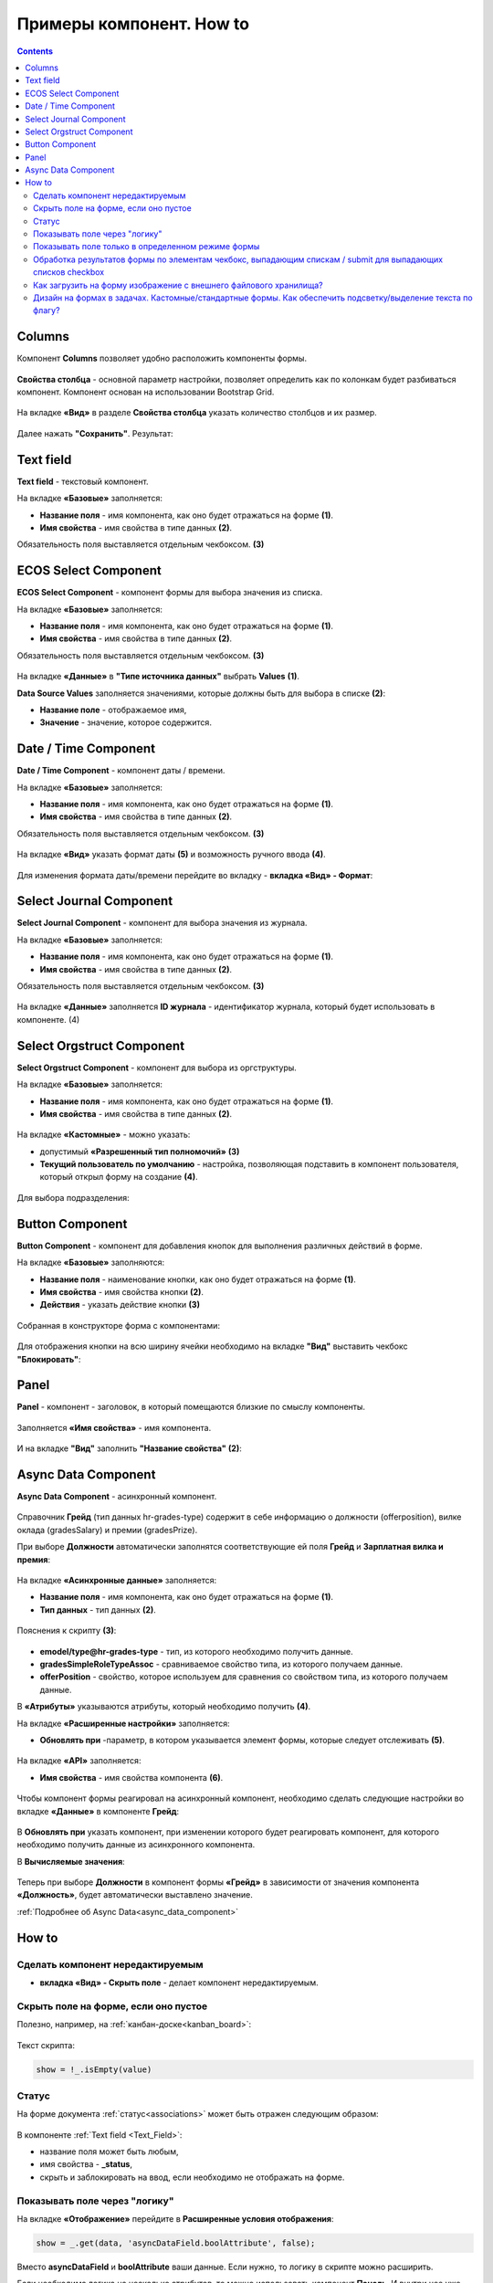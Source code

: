 .. _form_examples:

Примеры компонент. How to
==========================

.. contents::
     :depth: 3

Columns
--------

.. _sample_columns_component:

Компонент **Columns** позволяет удобно расположить компоненты формы.

 .. image:: _static/form_examples/columns_1.png
       :width: 200
       :align: center

**Свойства столбца** - основной параметр настройки, позволяет определить как по колонкам будет разбиваться компонент. Компонент основан на использовании Bootstrap Grid.

 .. image:: _static/form_examples/columns_2.png
       :width: 600
       :align: center

На вкладке **«Вид»** в разделе **Свойства столбца** указать количество столбцов и их размер. 

 .. image:: _static/form_examples/columns_3.png
       :width: 400
       :align: center

Далее нажать **"Сохранить"**. Результат:

 .. image:: _static/form_examples/columns_4.png
       :width: 600
       :align: center

Text field
------------

.. _sample_text_field_component:

**Text field** - текстовый компонент. 

На вкладке **«Базовые»** заполняется: 

- **Название поля** - имя компонента, как оно будет отражаться на форме **(1)**.
- **Имя свойства** - имя свойства в типе данных **(2)**.

Обязательность поля выставляется отдельным чекбоксом. **(3)**

 .. image:: _static/form_examples/Text_field_1.png
       :width: 600
       :align: center

ECOS Select Component
----------------------

.. _sample_ecos_select_component:

**ECOS Select Component** - компонент формы для выбора значения из списка.

На вкладке **«Базовые»** заполняется: 

- **Название поля** - имя компонента, как оно будет отражаться на форме **(1)**.
- **Имя свойства** - имя свойства в типе данных **(2)**.

Обязательность поля выставляется отдельным чекбоксом. **(3)**

 .. image:: _static/form_examples/ECOS_Select_1.png
       :width: 600
       :align: center

На вкладке **«Данные»** в **"Типе источника данных"** выбрать **Values** **(1)**.

**Data Source Values**  заполняется значениями, которые должны быть для выбора в списке **(2)**: 

- **Название поле** - отображаемое имя, 
- **Значение** - значение, которое содержится.

 .. image:: _static/form_examples/ECOS_Select_2.png
       :width: 400
       :align: center


Date / Time Component
----------------------

.. _sample_date_time_component:

**Date / Time Component** - компонент даты / времени. 

На вкладке **«Базовые»** заполняется: 

- **Название поля** - имя компонента, как оно будет отражаться на форме **(1)**.
- **Имя свойства** - имя свойства в типе данных **(2)**.

Обязательность поля выставляется отдельным чекбоксом. **(3)**

 .. image:: _static/form_examples/Date_Time_1.png
       :width: 600
       :align: center

На вкладке **«Вид»** указать формат даты **(5)** и возможность ручного ввода **(4)**. 

 .. image:: _static/form_examples/Date_Time_2.png
       :width: 400
       :align: center

Для изменения формата даты/времени перейдите во вкладку - **вкладка «Вид» - Формат**:

 .. image:: _static/form_examples/Date_Time_3.png
       :width: 600
       :align: center


Select Journal Component
-------------------------

.. _sample_select_journal_component:

**Select Journal Component** - компонент для выбора значения из журнала.

На вкладке **«Базовые»** заполняется: 

- **Название поля** - имя компонента, как оно будет отражаться на форме **(1)**.
- **Имя свойства** - имя свойства в типе данных **(2)**.

Обязательность поля выставляется отдельным чекбоксом. **(3)**

 .. image:: _static/form_examples/Select_Journal_1.png
       :width: 600
       :align: center

На вкладке **«Данные»** заполняется **ID журнала** - идентификатор журнала, который будет использовать в компоненте. (4)

 .. image:: _static/form_examples/Select_Journal_2.png
       :width: 400
       :align: center

Select Orgstruct Component
----------------------------

.. _sample_select_orgstruct_component:

**Select Orgstruct Component**  - компонент для выбора из оргструктуры. 

На вкладке **«Базовые»** заполняется: 

- **Название поля** - имя компонента, как оно будет отражаться на форме **(1)**.
- **Имя свойства** - имя свойства в типе данных **(2)**.

 .. image:: _static/form_examples/form_4.png
       :width: 600
       :align: center

На вкладке **«Кастомные»** - можно указать:

- допустимый **«Разрешенный тип полномочий»** **(3)**
- **Текущий пользователь по умолчанию** - настройка, позволяющая подставить в компонент пользователя, который открыл форму на создание **(4)**.

 .. image:: _static/form_examples/form_5.png
       :width: 600
       :align: center

Для выбора подразделения:

 .. image:: _static/form_examples/form_5_1.png
       :width: 600
       :align: center

Button Component 
---------------------

.. _sample_button_component:

**Button Component** - компонент для добавления кнопок для выполнения различных действий в форме.

На вкладке **«Базовые»** заполняются: 

- **Название поля** - наименование кнопки, как оно будет отражаться на форме **(1)**.
- **Имя свойства** - имя свойства кнопки **(2)**.
- **Действия** - указать действие кнопки **(3)**
  

 .. image:: _static/form_examples/button.png
       :width: 600
       :align: center

Собранная в конструкторе форма с компонентами:

 .. image:: _static/form_examples/form_full.png
       :width: 600
       :align: center

Для отображения кнопки на всю ширину ячейки необходимо на вкладке **"Вид"** выставить чекбокс **"Блокировать"**:

  .. image:: _static/form_examples/button_1.png
       :width: 600
       :align: center

Panel
-------

.. _sample_panel_component:

**Panel**  - компонент - заголовок, в который помещаются близкие по смыслу компоненты.

 .. image:: _static/form_examples/form_2.png
       :width: 200
       :align: center

Заполняется **«Имя свойства»** - имя компонента.

 .. image:: _static/form_examples/form_3.png
       :width: 600
       :align: center

И на вкладке **"Вид"** заполнить **"Название свойства"** **(2)**:

 .. image:: _static/form_examples/form_14.png
       :width: 600
       :align: center

Async Data Component 
----------------------

.. _sample_async_data_component:

**Async Data Component** - асинхронный компонент.

 .. image:: _static/form_examples/form_12_1.png
       :width: 600
       :align: center

Справочник **Грейд** (тип данных hr-grades-type) содержит в себе информацию о должности (offerposition), вилке оклада (gradesSalary) и премии (gradesPrize).

При выборе **Должности** автоматически заполнятся соответствующие ей поля **Грейд** и **Зарплатная вилка и премия**:

 .. image:: _static/form_examples/form_6.png
       :width: 200
       :align: center

На вкладке **«Асинхронные данные»** заполняется: 

- **Название поля** - имя компонента, как оно будет отражаться на форме **(1)**.
- **Тип данных** - тип данных **(2)**.

 .. image:: _static/form_examples/form_7.png
       :width: 600
       :align: center

Пояснения к скрипту **(3)**:

 .. image:: _static/form_examples/form_8.png
       :width: 500
       :align: center

- **emodel/type@hr-grades-type** - тип, из которого необходимо получить данные.
- **gradesSimpleRoleTypeAssoc** - сравниваемое свойство типа, из которого получаем данные.
- **offerPosition** - свойство, которое используем для сравнения со свойством типа, из которого получаем данные.

В **«Атрибуты»** указываются атрибуты, который необходимо получить **(4)**.

На вкладке **«Расширенные настройки»** заполняется:

- **Обновлять при** -параметр, в котором указывается элемент формы, которые следует отслеживать **(5)**.

 .. image:: _static/form_examples/form_9.png
       :width: 400
       :align: center

На вкладке **«API»** заполняется:

- **Имя свойства** - имя свойства компонента **(6)**.

 .. image:: _static/form_examples/form_10.png
       :width: 400
       :align: center

Чтобы компонент формы реагировал на асинхронный компонент, необходимо сделать следующие настройки во вкладке **«Данные»** в компоненте **Грейд**:

 .. image:: _static/form_examples/form_11.png
       :width: 400
       :align: center

В **Обновлять при** указать компонент, при изменении которого будет реагировать компонент, для которого необходимо получить данные из асинхронного компонента.

В **Вычисляемые значения**:

 .. image:: _static/form_examples/form_12.png
       :width: 400
       :align: center

Теперь при выборе **Должности** в компонент формы **«Грейд»** в зависимости от значения компонента **«Должность»**, будет автоматически выставлено значение.

:ref:`Подробнее об Async Data<async_data_component>`

How to
-------

Сделать компонент нередактируемым
~~~~~~~~~~~~~~~~~~~~~~~~~~~~~~~~~~~~

- **вкладка «Вид» - Скрыть поле** - делает компонент нередактируемым.

 .. image:: _static/form_examples/form_13.png
       :width: 600
       :align: center


Скрыть поле на форме, если оно пустое 
~~~~~~~~~~~~~~~~~~~~~~~~~~~~~~~~~~~~~~~~

Полезно, например, на :ref:`канбан-доске<kanban_board>`:

 .. image:: _static/form_examples/form_15.png
       :width: 600
       :align: center

Текст скрипта:

.. code-block::

      show = !_.isEmpty(value)

Статус
~~~~~~~~~

На форме документа :ref:`статус<associations>` может быть отражен следующим образом:

 .. image:: _static/form_examples/form_status.png
       :width: 600
       :align: center

В компоненте  :ref:`Text field <Text_Field>`:

- название поля может быть любым, 
- имя свойства -  **_status**, 
- скрыть и заблокировать на ввод, если необходимо не отображать на форме.

Показывать поле  через "логику"
~~~~~~~~~~~~~~~~~~~~~~~~~~~~~~~~~~~~~~~~~~

На вкладке **«Отображение»** перейдите в **Расширенные условия отображения**:

.. image:: _static/form_examples/form_mode_1.png
       :width: 600
       :align: center

.. code-block::

      show = _.get(data, 'asyncDataField.boolAttribute', false);

Вместо **asyncDataField** и **boolAttribute** ваши данные. Если нужно, то логику в скрипте можно расширить.

Если необходима логика на несколько атрибутов, то можно использовать компонент **Панель**. И внутри нее уже разместить нужные атрибуты. Визуально панель можно настроить, чтобы её присустствие никак не отображалось.

Показывать поле только в определенном режиме формы
~~~~~~~~~~~~~~~~~~~~~~~~~~~~~~~~~~~~~~~~~~~~~~~~~~~~~~~

На вкладке **«Отображение»** перейдите в **Расширенные условия отображения**:

.. image:: _static/form_examples/form_mode.png
       :width: 600
       :align: center

.. code-block::

      const {options} = instance || {};
      const {formMode} = options || {};
      var isCreateMode = formMode === 'CREATE';

      show = !isCreateMode;

где **formMode** может быть:

  - **CREATE** -  форма создания;
  - **VIEW** - форма просмотра;
  - **EDIT** -  форма редактирования

Обработка результатов формы по элементам чекбокс, выпадающим спискам / submit для выпадающих списков checkbox
~~~~~~~~~~~~~~~~~~~~~~~~~~~~~~~~~~~~~~~~~~~~~~~~~~~~~~~~~~~~~~~~~~~~~~~~~~~~~~~~~~~~~~~~~~~~~~~~~~~~~~~~~~~~~~~~

Для того чтобы при выборе элемента в выпадающем списке или при клике на чекбокс происходил сабмит формы можно на submit кнопке во вкладке **"Данные"**:

1. В поле **"Обновлять при"** добавить зависимость от компонентов на форме, изменение которых нам интересно.
2. В поле **"Вычисляемые значения"** добавить логику для срабатывания авто-сабмита:

.. code-block::

      if (data.selectWithSubmit || data.submitOnCheckBox) {
      instance.root.submit();
      }

где

      - **data** - данные формы;
      - **selectWithSubmit** и **submitOnCheckbox** - ключи компонентов на форме;
      - **instance** - текущий компонент (кнопка);
      - **instance.root** - текущая форма, в которой добавлена кнопка.

Пример конфигурации:

.. image:: _static/form_examples/submit-on-select.png
       :width: 400
       :align: center

:download:`json с данными формы <../files/submit-on-select-example.json>` 

Как загрузить на форму изображение с внешнего файлового хранилища?
~~~~~~~~~~~~~~~~~~~~~~~~~~~~~~~~~~~~~~~~~~~~~~~~~~~~~~~~~~~~~~~~~~~~

Для автозаполнения полей на форме можно добавить кнопку и настроить **"Действия"** = **Custom**. При этом выборе внизу появляется поле для ввода произвольного javascript кода. В это поле можно загрузить нужные данные и проставить их на форму следующим образом:

.. code-block::

      const submission = instance.root.submission;
      instance.root.submission = {
      ...submission,
      data: {
      ...(submission.data),
      // Заполняем поле с файлом
      uploadField: contentData,
      // Заполняем текстовое поле
      textField: 'Размер файла: ' + contentData[0].size
      }
      };

где

      - **instance** - текущий компонент (кнопка);
      - **instance.root** - форма, в которой находится наша кнопка;
      - **instance.root.submission** - данные формы.

С простыми текстовыми/числовыми/булевыми полями в **data** можно просто положить требуемое значение. Для полей с контентом нужно предварительно загрузить контент на сервер как временный файл.

.. code-block::

      const formData = new FormData();
      
      formData.append('file', file);
      formData.append('ecosType', 'temp-file');
      formData.append('mimeType', file.type);
      formData.append('name', file.name);
      
      return ecosFetch('/gateway/emodel/api/ecos/webapp/content', {
      method: 'POST',
      body: formData
      }).then(r => r.json()).then(data => data.entityRef);

где

- **file** - инстанс File - https://developer.mozilla.org/en-US/docs/Web/API/File

В результате этого запроса получим **RecordRef** временного файла.

Затем нужно из временного файла получить **json описание**, которое нужно для компонента на форме:

.. code-block::

      Records.get(tempFile).load('_as.content-data[]?json').then(it => it.map(element => {
      element.data = { 'entityRef': element.recordRef };
      }));

Полученные данные можно проставить на форму, как показано в первом скрипте.

Пример конфигурации:

.. image:: _static/form_examples/download-and-fill.png
       :width: 500
       :align: center

Пример типа и формы:

:download:`yaml с данными типа <../files/example-with-download-and-fill-form-data-type.yml>` 

:download:`json с данными формы <../files/example-with-download-and-fill-form-data.json>` 


Можно загрузить эти артефакты, открыть журнал http://localhost/v2/journals?journalId=type$example-with-download-and-fill-form-data-type , создать новую сущность и нажать на форме кнопку **Download**.


Дизайн на формах в задачах. Кастомные/стандартные формы. Как обеспечить подсветку/выделение текста по флагу?
~~~~~~~~~~~~~~~~~~~~~~~~~~~~~~~~~~~~~~~~~~~~~~~~~~~~~~~~~~~~~~~~~~~~~~~~~~~~~~~~~~~~~~~~~~~~~~~~~~~~~~~~~~~~~~~

TBD
